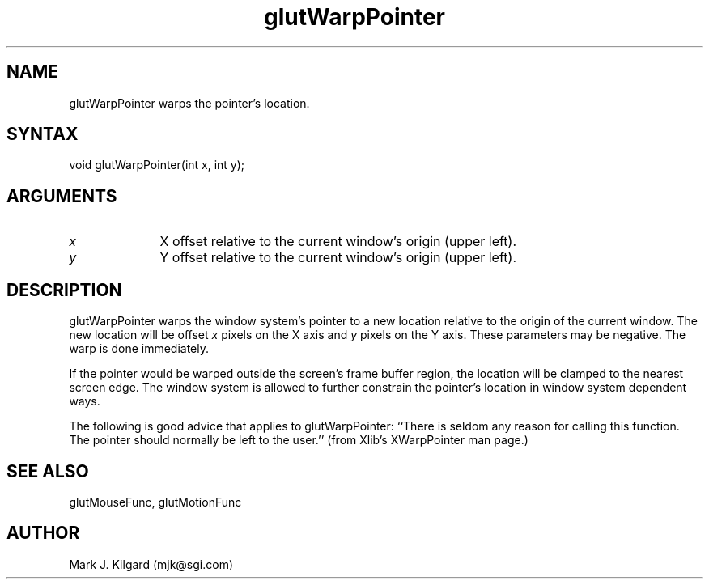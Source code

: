 .\"
.\" Copyright (c) Mark J. Kilgard, 1997.
.\"
.TH glutWarpPointer 3GLUT "3.5" "GLUT" "GLUT"
.SH NAME
glutWarpPointer warps the pointer's location.
.SH SYNTAX
.nf
.LP
void glutWarpPointer(int x, int y);
.fi
.SH ARGUMENTS
.IP \fIx\fP 1i
X offset relative to the current window's origin (upper left).
.IP \fIy\fP 1i
Y offset relative to the current window's origin (upper left).
.SH DESCRIPTION
glutWarpPointer warps the window system's pointer to a new location
relative to the origin of the current window.  The new location will
be offset 
.I x
pixels on the X axis and 
.I y
pixels on the Y axis.
These parameters may be negative.  The warp is done immediately.

If the pointer would be warped outside the screen's frame buffer
region, the location will be clamped to the nearest screen edge.  The
window system is allowed to further constrain the pointer's location in
window system dependent ways.

The following is good advice that applies to glutWarpPointer:
``There is seldom any reason for calling this function. The pointer
should normally be left to the user.'' (from Xlib's
XWarpPointer man page.)
.SH SEE ALSO
glutMouseFunc, glutMotionFunc
.SH AUTHOR
Mark J. Kilgard (mjk@sgi.com)
